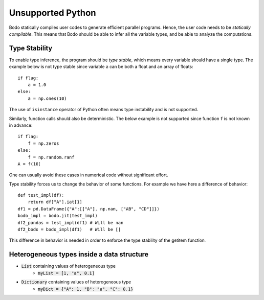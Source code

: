 .. _notsupported:

Unsupported Python 
=============================

Bodo statically compiles user codes to generate efficient parallel programs.
Hence, the user code needs to be `statically compilable`.
This means that Bodo should be able to infer all the variable types, and be able
to analyze the computations.

.. _typestability:

Type Stability
--------------

To enable type inference, the program should be `type stable`, which means every
variable should have a single type. The example below is not type stable since
variable ``a`` can be both a float and an array of floats::

    if flag:
        a = 1.0
    else:
        a = np.ones(10)

The use of ``isinstance`` operator of Python often means type instability and
is not supported.

Similarly, function calls should also be deterministic. The below example is
not supported since function ``f`` is not known in advance::

    if flag:
        f = np.zeros
    else:
        f = np.random.ranf
    A = f(10)

One can usually avoid these cases in numerical code without significant effort.

Type stability forces us to change the behavior of some functions. For example
we have here a difference of behavior::

    def test_impl(df):
        return df["A"].iat[1]
    df1 = pd.DataFrame({"A":[["A"], np.nan, ["AB", "CD"]]})
    bodo_impl = bodo.jit(test_impl)
    df2_pandas = test_impl(df1) # Will be nan
    df2_bodo = bodo_impl(df1)   # Will be []

This difference in behavior is needed in order to enforce the type stability of the
getitem function.

.. _heterogeneousdtype:

Heterogeneous types inside a data structure
---------------------------------------------

- :code:`List` containing values of heterogeneous type
	- :code:`myList = [1, "a", 0.1]`
- :code:`Dictionary` containing values of heterogeneous type
	- :code:`myDict = {"A": 1, "B": "a", "C": 0.1}`
